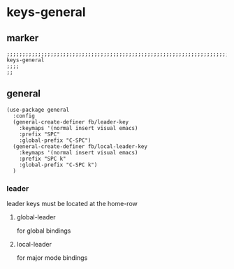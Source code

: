 * keys-general
** marker
#+begin_src elisp
  ;;;;;;;;;;;;;;;;;;;;;;;;;;;;;;;;;;;;;;;;;;;;;;;;;;;;;;;;;;;;;;;;;;;;;;;;;;;;;;;;;;;;;;;;;;;;;;;;;;;;; keys-general
  ;;;;
  ;;
#+end_src
** general
#+begin_src elisp
  (use-package general
    :config
    (general-create-definer fb/leader-key
      :keymaps '(normal insert visual emacs)
      :prefix "SPC"
      :global-prefix "C-SPC")
    (general-create-definer fb/local-leader-key
      :keymaps '(normal insert visual emacs)
      :prefix "SPC k"
      :global-prefix "C-SPC k")
    )
#+end_src
*** leader
leader keys must be located at the home-row
**** global-leader
for global bindings
**** local-leader
for major mode bindings

